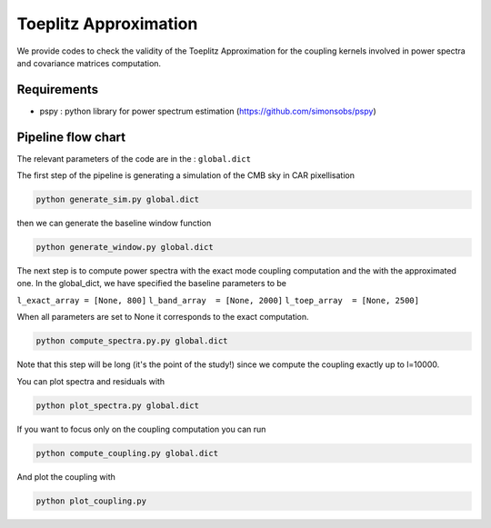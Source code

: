 **************************
Toeplitz Approximation
**************************

We provide codes to check the validity of the Toeplitz Approximation for the coupling kernels involved in power spectra and covariance matrices computation.

Requirements
============

* pspy : python library for power spectrum estimation (https://github.com/simonsobs/pspy)


Pipeline flow chart
===================

The relevant parameters of the code are in the : ``global.dict``

The first step of the pipeline is generating a simulation of the CMB sky in CAR pixellisation

.. code:: shell

    python generate_sim.py global.dict

then we can generate the baseline window function

.. code:: shell

    python generate_window.py global.dict

The next step is to compute power spectra with the exact mode coupling computation and the with the approximated one. In the global_dict, we have specified the baseline parameters to be

``l_exact_array = [None, 800]``
``l_band_array  = [None, 2000]``
``l_toep_array  = [None, 2500]``

When all parameters are set to None it corresponds to the exact computation.

.. code:: shell

    python compute_spectra.py.py global.dict
    
Note that this step will be long (it's the point of the study!) since we compute the coupling exactly up to l=10000.

You can plot spectra and residuals with

.. code:: shell

    python plot_spectra.py global.dict

If you want to focus only on the coupling computation you can run

.. code:: shell

    python compute_coupling.py global.dict

And plot the coupling with

.. code:: shell

    python plot_coupling.py 

